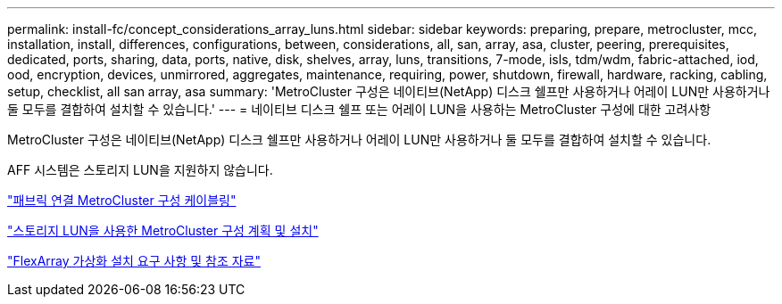 ---
permalink: install-fc/concept_considerations_array_luns.html 
sidebar: sidebar 
keywords: preparing, prepare, metrocluster, mcc, installation, install, differences, configurations, between, considerations, all, san, array, asa, cluster, peering, prerequisites, dedicated, ports, sharing, data, ports, native, disk, shelves, array, luns, transitions, 7-mode, isls, tdm/wdm, fabric-attached, iod, ood, encryption, devices, unmirrored, aggregates, maintenance, requiring, power, shutdown, firewall, hardware, racking, cabling, setup, checklist, all san array, asa 
summary: 'MetroCluster 구성은 네이티브(NetApp) 디스크 쉘프만 사용하거나 어레이 LUN만 사용하거나 둘 모두를 결합하여 설치할 수 있습니다.' 
---
= 네이티브 디스크 쉘프 또는 어레이 LUN을 사용하는 MetroCluster 구성에 대한 고려사항


[role="lead"]
MetroCluster 구성은 네이티브(NetApp) 디스크 쉘프만 사용하거나 어레이 LUN만 사용하거나 둘 모두를 결합하여 설치할 수 있습니다.

AFF 시스템은 스토리지 LUN을 지원하지 않습니다.

link:task_configure_the_mcc_hardware_components_fabric.html["패브릭 연결 MetroCluster 구성 케이블링"]

link:concept_planning_and_installing_a_mcc_configuration_with_array_luns.html["스토리지 LUN을 사용한 MetroCluster 구성 계획 및 설치"]

https://docs.netapp.com/ontap-9/topic/com.netapp.doc.vs-irrg/home.html["FlexArray 가상화 설치 요구 사항 및 참조 자료"]
